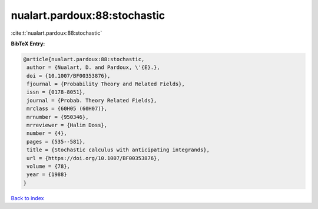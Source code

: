 nualart.pardoux:88:stochastic
=============================

:cite:t:`nualart.pardoux:88:stochastic`

**BibTeX Entry:**

.. code-block:: bibtex

   @article{nualart.pardoux:88:stochastic,
    author = {Nualart, D. and Pardoux, \'{E}.},
    doi = {10.1007/BF00353876},
    fjournal = {Probability Theory and Related Fields},
    issn = {0178-8051},
    journal = {Probab. Theory Related Fields},
    mrclass = {60H05 (60H07)},
    mrnumber = {950346},
    mrreviewer = {Halim Doss},
    number = {4},
    pages = {535--581},
    title = {Stochastic calculus with anticipating integrands},
    url = {https://doi.org/10.1007/BF00353876},
    volume = {78},
    year = {1988}
   }

`Back to index <../By-Cite-Keys.rst>`_
